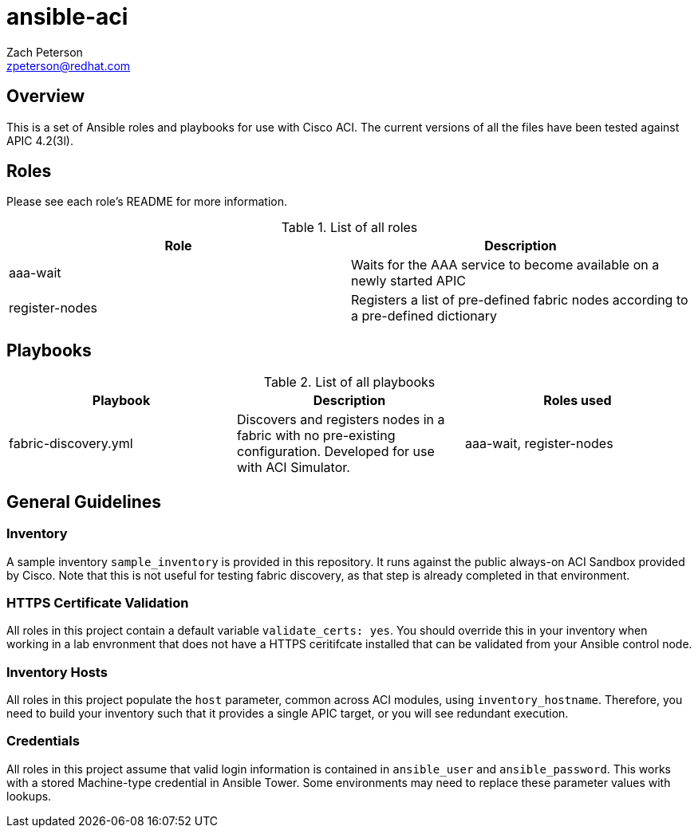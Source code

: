 ansible-aci
===========
:Author: Zach Peterson
:Email: zpeterson@redhat.com

Overview
--------
This is a set of Ansible roles and playbooks for use with Cisco ACI. The current versions of all the files have been tested against APIC 4.2(3l).

Roles
-----
Please see each role's README for more information.

.List of all roles
[options="header"]
|=======================
| Role           | Description
| aaa-wait       | Waits for the AAA service to become available on a newly started APIC
| register-nodes | Registers a list of pre-defined fabric nodes according to a pre-defined dictionary
|=======================

Playbooks
---------
.List of all playbooks
[options="header"]
|==================
| Playbook             | Description | Roles used
| fabric-discovery.yml | Discovers and registers nodes in a fabric with no pre-existing configuration. Developed for use with ACI Simulator. | aaa-wait, register-nodes
|==================

General Guidelines
------------------

Inventory
~~~~~~~~~
A sample inventory `sample_inventory` is provided in this repository. It runs against the public always-on ACI Sandbox provided by Cisco. Note that this is not useful for testing fabric discovery, as that step is already completed in that environment.

HTTPS Certificate Validation
~~~~~~~~~~~~~~~~~~~~~~~~~~~~
All roles in this project contain a default variable `validate_certs: yes`. You should override this in your inventory when working in a lab envronment that does not have a HTTPS ceritifcate installed that can be validated from your Ansible control node.

Inventory Hosts
~~~~~~~~~~~~~~~
All roles in this project populate the `host` parameter, common across ACI modules, using `inventory_hostname`. Therefore, you need to build your inventory such that it provides a single APIC target, or you will see redundant execution.

Credentials
~~~~~~~~~~~
All roles in this project assume that valid login information is contained in `ansible_user` and `ansible_password`. This works with a stored Machine-type credential in Ansible Tower. Some environments may need to replace these parameter values with lookups.
